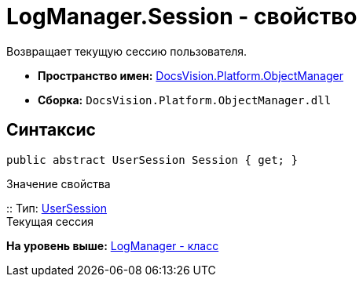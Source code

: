 = LogManager.Session - свойство

Возвращает текущую сессию пользователя.

* [.keyword]*Пространство имен:* xref:api/DocsVision/Platform/ObjectManager/ObjectManager_NS.adoc[DocsVision.Platform.ObjectManager]
* [.keyword]*Сборка:* [.ph .filepath]`DocsVision.Platform.ObjectManager.dll`

== Синтаксис

[source,pre,codeblock,language-csharp]
----
public abstract UserSession Session { get; }
----

Значение свойства

::
  Тип: xref:UserSession_CL.adoc[UserSession]
  +
  Текущая сессия

*На уровень выше:* xref:../../../../api/DocsVision/Platform/ObjectManager/LogManager_CL.adoc[LogManager - класс]
